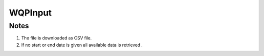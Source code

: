 WQPInput
========

.. py:class:: GeoEDF.connector.input.WQPInput()

   Download data from a EPA Water Quality Portal (WQP)

   .. py:attribute:: site_id (str,required)

   The Station Identifier 

   .. py:attribute:: start_date (str,optional)

   The earliest Activity Start Date (MM-DD-YYYY)
   
   .. py:attribute:: end_date (str,optional)

   The latest Activity End Date (MM-DD-YYYY)

   
Notes
-----

1. The file is downloaded as CSV file.

2. If no start or end date is given all available data is retrieved .
